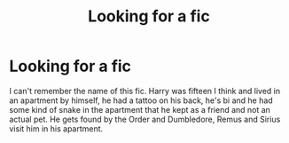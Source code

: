 #+TITLE: Looking for a fic

* Looking for a fic
:PROPERTIES:
:Author: Only_Excuse7425
:Score: 2
:DateUnix: 1600717178.0
:DateShort: 2020-Sep-21
:FlairText: Request
:END:
I can't remember the name of this fic. Harry was fifteen I think and lived in an apartment by himself, he had a tattoo on his back, he's bi and he had some kind of snake in the apartment that he kept as a friend and not an actual pet. He gets found by the Order and Dumbledore, Remus and Sirius visit him in his apartment.


